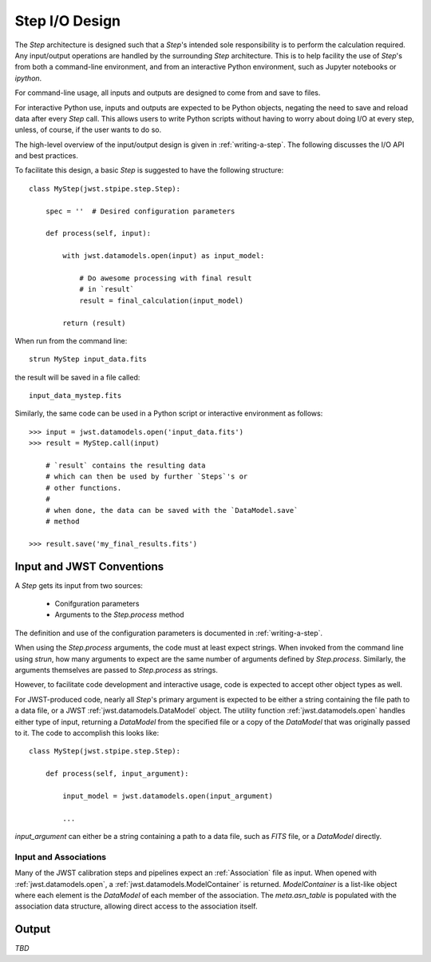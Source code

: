 ===============
Step I/O Design
===============

The `Step` architecture is designed such that a `Step`'s intended
sole responsibility is to perform the calculation required. Any
input/output operations are handled by the surrounding `Step`
architecture. This is to help facility the use of `Step`'s from both a
command-line environment, and from an interactive Python environment,
such as Jupyter notebooks or `ipython`.

For command-line usage, all inputs and outputs are designed to come
from and save to files.

For interactive Python use, inputs and outputs are expected to be
Python objects, negating the need to save and reload data after every
`Step` call. This allows users to write Python scripts without having
to worry about doing I/O at every step, unless, of course, if the user
wants to do so.

The high-level overview of the input/output design is given in
:ref:`writing-a-step`. The following discusses the I/O API and
best practices.

To facilitate this design, a basic `Step` is suggested to have the
following structure::

  class MyStep(jwst.stpipe.step.Step):

      spec = ''  # Desired configuration parameters

      def process(self, input):

          with jwst.datamodels.open(input) as input_model:

              # Do awesome processing with final result
              # in `result`
              result = final_calculation(input_model)

          return (result)

When run from the command line::

  strun MyStep input_data.fits

the result will be saved in a file called::

  input_data_mystep.fits

Similarly, the same code can be used in a Python script or interactive
environment as follows::

  >>> input = jwst.datamodels.open('input_data.fits')
  >>> result = MyStep.call(input)

      # `result` contains the resulting data
      # which can then be used by further `Steps`'s or
      # other functions.
      #
      # when done, the data can be saved with the `DataModel.save`
      # method
      
  >>> result.save('my_final_results.fits')

  
Input and JWST Conventions
==========================

A `Step` gets its input from two sources:

    - Conifguration parameters
    - Arguments to the `Step.process` method

The definition and use of the configuration parameters is
documented in :ref:`writing-a-step`.

When using the `Step.process` arguments, the code must at least expect
strings. When invoked from the command line using `strun`, how many
arguments to expect are the same number of arguments defined by
`Step.process`. Similarly, the arguments themselves are passed to
`Step.process` as strings.

However, to facilitate code development and interactive usage, code
is expected to accept other object types as well.

For JWST-produced code, nearly all `Step`'s primary argument is
expected to be either a string containing the file path to a data
file, or a JWST :ref:`jwst.datamodels.DataModel` object. The utility
function :ref:`jwst.datamodels.open` handles either type of input,
returning a `DataModel` from the specified file or a copy of the
`DataModel` that was originally passed to it. The code to accomplish
this looks like::

  class MyStep(jwst.stpipe.step.Step):

      def process(self, input_argument):

          input_model = jwst.datamodels.open(input_argument)

          ...

`input_argument` can either be a string containing a path to a data
file, such as `FITS` file, or a `DataModel` directly.

Input and Associations
----------------------

Many of the JWST calibration steps and pipelines expect an
:ref:`Association` file as input. When opened with
:ref:`jwst.datamodels.open`, a :ref:`jwst.datamodels.ModelContainer`
is returned. `ModelContainer` is a list-like object where each element
is the `DataModel` of each member of the association. The
`meta.asn_table` is populated with the association data structure,
allowing direct access to the association itself.

Output
======

*TBD*
